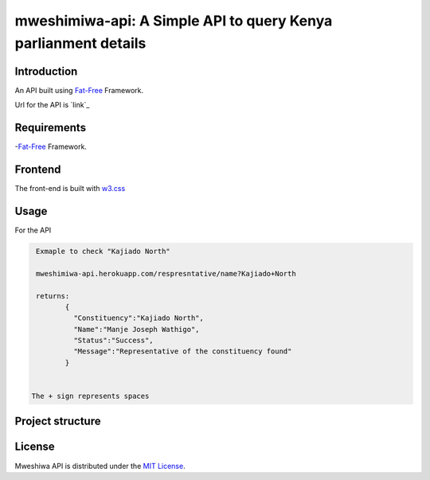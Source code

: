 mweshimiwa-api: A Simple API to query Kenya parlianment details
================================================================
.. image:: https://raw.githubusercontent.com/Charlton-A/mweshimiwa-api/master/mweshimiwa.png
        :alt: sample web interface
        :width: 500
        :align: center

Introduction
------------
An API built using `Fat-Free`_ Framework.

Url for the API is `link`_

Requirements
------------
-`Fat-Free`_ Framework.

Frontend
------------
The front-end is built with `w3.css`_

Usage
-----
For  the API

.. code-block:: bash

   Exmaple to check "Kajiado North"

   mweshimiwa-api.herokuapp.com/respresntative/name?Kajiado+North

   returns:
          {
            "Constituency":"Kajiado North",
            "Name":"Manje Joseph Wathigo",
            "Status":"Success",
            "Message":"Representative of the constituency found"
          }


  The + sign represents spaces



Project structure
-----------------

.. code-block:: bash
    ├── app
    │   ├── Api.php
    │   ├── Connection.php
    │   └── Users.php
    ├── composer.json
    ├── composer.lock
    ├── composer.phar
    ├── config
    │   ├── config.ini
    │   └── routes.ini
    ├── db
    │   └── data.json
    ├── favicon.ico
    ├── index.php
    ├── mweshmiwa.png
    ├── Procfile
    ├── README.rst
    ├── tmp
    └── ui
    ├── about.html
    ├── county.json
    ├── dist
    ├── home.html
    ├── images
    ├── macros
    │   ├── footer.html
    │   └── header.html
    ├── party.json
    ├── representative.json
    └── usage.html





License
-------

Mweshiwa API is distributed under the `MIT License`_.

.. _MIT License: http://opensource.org/licenses/MIT
.. _Fat-Free: https://mweshimiwa.herokuapp.com/
.. _flask: https://fatfreeframework.com/home
.. _w3.css: http://www.w3schools.com/w3css/
